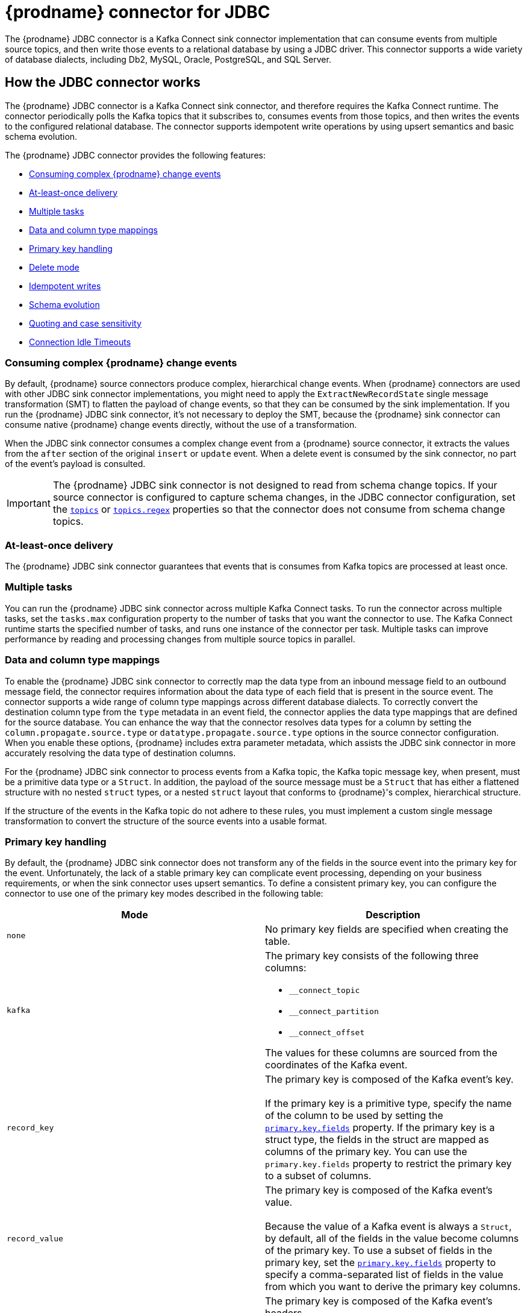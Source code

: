 // Category: debezium-using
// Type: assembly
[id="debezium-connector-for-jdbc"]
= {prodname} connector for JDBC
:context: JDBC
:mbean-name: {context}
ifdef::community[]
:toc:
:toc-placement: macro
:linkattrs:
:icons: font
:source-highlighter: highlight.js

toc::[]

[[jdbc-overview]]
== Overview
endif::community[]

The {prodname} JDBC connector is a Kafka Connect sink connector implementation that can consume events from multiple source topics, and then write those events to a relational database by using a JDBC driver.
This connector supports a wide variety of database dialects, including Db2, MySQL, Oracle, PostgreSQL, and SQL Server.

// Type: assembly
// ModuleID: debezium-jdbc-connector-how-the-debezium-connector-works
// Title: How the {prodname} JDBC connector works
[[how-the-jdbc-connector-works]]
== How the JDBC connector works

The {prodname} JDBC connector is a Kafka Connect sink connector, and therefore requires the Kafka Connect runtime.
The connector periodically polls the Kafka topics that it subscribes to, consumes events from those topics, and then writes the events to the configured relational database.
The connector supports idempotent write operations by using upsert semantics and basic schema evolution.

The {prodname} JDBC connector provides the following features:

* xref:jdbc-consume-complex-debezium-events[]
* xref:jdbc-at-least-once-delivery[]
* xref:jdbc-multiple-tasks[]
* xref:jdbc-data-and-type-mappings[]
* xref:jdbc-primary-key-handling[]
* xref:jdbc-delete-mode[]
* xref:jdbc-idempotent-writes[]
* xref:jdbc-schema-evolution[]
* xref:jdbc-quoting-case-sensitivity[]
* xref:jdbc-connection-idle-timeouts[]

// Type: concept
// Title: Description of how the {prodname} JDBC connector consumes complex change events
// ModuleID: debezium-jdbc-connector-description-of-how-the-connector-consumes-complex-change-events
[[jdbc-consume-complex-debezium-events]]
=== Consuming complex {prodname} change events

By default, {prodname} source connectors produce complex, hierarchical change events.
When {prodname} connectors are used with other JDBC sink connector implementations, you might need to apply the `ExtractNewRecordState` single message transformation (SMT) to flatten the payload of change events, so that they can be consumed by the sink implementation.
If you run the {prodname} JDBC sink connector, it's not necessary to deploy the SMT, because the {prodname} sink connector can consume native {prodname} change events directly, without the use of a transformation.

When the JDBC sink connector consumes a complex change event from a {prodname} source connector, it extracts the values from the `after` section of the original `insert` or `update` event.
When a delete event is consumed by the sink connector, no part of the event's payload is consulted.

[IMPORTANT]
====
The {prodname} JDBC sink connector is not designed to read from schema change topics.
If your source connector is configured to capture schema changes, in the JDBC connector configuration, set the xref:jdbc-property-connection-topics[`topics`] or xref:jdbc-property-connection-topics-regex[`topics.regex`] properties so that the connector does not consume from schema change topics.
====

// Type:concept
// Title: Description of {prodname} JDBC connector at-least-once delivery
// ModuleID: debezium-jdbc-connector-description-of-at-least-once-delivery
[[jdbc-at-least-once-delivery]]
=== At-least-once delivery

The {prodname} JDBC sink connector guarantees that events that is consumes from Kafka topics are processed at least once.

// Type: concept
// Title: Description of {prodname} JDBC use of multiple tasks
// ModuleID: debezium-jdbc-connector-description-of-the-connector-use-of-multiple-tasks

[[jdbc-multiple-tasks]]
=== Multiple tasks

You can run the {prodname} JDBC sink connector across multiple Kafka Connect tasks.
To run the connector across multiple tasks, set the `tasks.max` configuration property to the number of tasks that you want the connector to use.
The Kafka Connect runtime starts the specified number of tasks, and runs one instance of the connector per task.
Multiple tasks can improve performance by reading and processing changes from multiple source topics in parallel.

// Type: concept
// Title: Description of {prodname} JDBC connector data and column type mappings
// ModuleID: debezium-jdbc-connector-description-of-data-and-column-type-mappings
[[jdbc-data-and-type-mappings]]
=== Data and column type mappings

To enable the {prodname} JDBC sink connector to correctly map the data type from an inbound message field to an outbound message field, the connector requires information about the data type of each field that is present in the source event.
The connector supports a wide range of column type mappings across different database dialects.
To correctly convert the destination column type from the `type` metadata in an event field, the connector applies the data type mappings that are defined for the source database.
You can enhance the way that the connector resolves data types for a column by setting the `column.propagate.source.type` or `datatype.propagate.source.type` options in the source connector configuration.
When you enable these options, {prodname} includes extra parameter metadata, which assists the JDBC sink connector in more accurately resolving the data type of destination columns.

For the {prodname} JDBC sink connector to process events from a Kafka topic, the Kafka topic message key, when present, must be a primitive data type or a `Struct`.
In addition, the payload of the source message must be a `Struct` that has either a flattened structure with no nested `struct` types, or a nested `struct` layout that conforms to {prodname}'s complex, hierarchical structure.

If the structure of the events in the Kafka topic do not adhere to these rules, you must implement a custom single message transformation to convert the structure of the source events into a usable format.

// Type: concept
// Title: Description of how the {prodname} JDBC connector handles primary keys in source events
// ModuleID: debezium-jdbc-connector-description-of-how-the-connector-handles-primary-keys-in-source-events
[[jdbc-primary-key-handling]]
=== Primary key handling

By default, the {prodname} JDBC sink connector does not transform any of the fields in the source event into the primary key for the event.
Unfortunately, the lack of a stable primary key can complicate event processing, depending on your business requirements, or when the sink connector uses upsert semantics.
To define a consistent primary key, you can configure the connector to use one of the primary key modes described in the following table:

|===
|Mode|Description

|`none`
|No primary key fields are specified when creating the table.

|`kafka`
a|The primary key consists of the following three columns:

* `__connect_topic`
* `__connect_partition`
* `__connect_offset`

The values for these columns are sourced from the coordinates of the Kafka event.

|`record_key`
|The primary key is composed of the Kafka event's key. +
 +
If the primary key is a primitive type, specify the name of the column to be used by setting the xref:jdbc-property-primary-key-fields[`primary.key.fields`] property.
If the primary key is a struct type, the fields in the struct are mapped as columns of the primary key.
You can use the `primary.key.fields` property to restrict the primary key to a subset of columns.

|`record_value`
|The primary key is composed of the Kafka event's value. +
 +
Because the value of a Kafka event is always a `Struct`, by default, all of the fields in the value become columns of the primary key.
To use a subset of fields in the primary key, set the xref:jdbc-property-primary-key-fields[`primary.key.fields`] property to specify a comma-separated list of fields in the value from which you want to derive the primary key columns.

|`record_header`
|The primary key is composed of the Kafka event's headers. +
 +
Kafka event's headers contains could contain multiple header that each one could be `Struct` or primitives data types,
the connectors makes a  `Struct` of these headers. Hence, all fields in this `Struct` become columns of the primary key.
To use a subset of fields in the primary key, set the xref:jdbc-property-primary-key-fields[`primary.key.fields`] property to specify a comma-separated list of fields in the value from which you want to derive the primary key columns.

|===

[IMPORTANT]
====
Some database dialects might throw an exception if you set the `primary.key.mode` to `kafka` and set `schema.evolution` to `basic`.
This exception occurs when a dialect maps a `STRING` data type mapping to a variable length string data type such as `TEXT` or `CLOB`, and the dialect does not allow primary key columns to have unbounded lengths.
To avoid this problem, apply the following settings in your environment:

* Do not set `schema.evolution` to `basic`.
* Create the database table and primary key mappings in advance.
====

[IMPORTANT]
====
If a column maps to a data type that isn't permitted as a primary key for your target database, an explicit list of columns will be necessary in `primary.key.fields` excluding such columns.
Consult your specific database vendor's documentation for what data types are and are not permissible.
====

// Type: procedure
// Title: Configuring the {prodname} JDBC connector to delete rows when consuming `DELETE` or _tombstone_ events
// ModuleID: debezium-jdbc-connector-configuring-the-connector-to-delete-rows
[[jdbc-delete-mode]]
=== Delete mode

The {prodname} JDBC sink connector can delete rows in the destination database when a `DELETE` or _tombstone_ event is consumed.
By default, the JDBC sink connector does not enable delete mode.

If you want to the connector to remove rows, you must explicitly set `delete.enabled=true` in the connector configuration.
To use this mode you must also set xref:jdbc-property-primary-key-fields[`primary.key.fields`] to a value other than `none`.
The preceding configuration is necessary, because deletes are executed based on the primary key mapping, so if a destination table has no primary key mapping, the connector is unable to delete rows.

// Type: procedure
// Title: Enabling the connector to perform idempotent writes
// ModuleID: debezium-jdbc-connector-enabling-idempotent-writes
[[jdbc-idempotent-writes]]
=== Idempotent writes

The {prodname} JDBC sink connector can perform idempotent writes, enabling it to replay the same records repeatedly and not change the final database state.

To enable the connector to perform idempotent writes, you must be explicitly set the `insert.mode` for the connector to `upsert`.
An `upsert` operation is applied as either an `update` or an `insert`, depending on whether the specified primary key already exists.

If the primary key value already exists, the operation updates values in the row.
If the specified primary key value doesn't exist, an `insert` adds a new row.

Each database dialect handles idempotent writes differently, because there is no SQL standard for _upsert_ operations.
The following table shows the `upsert` DML syntax for the database dialects that {prodname} supports:

|===
|Dialect |Upsert Syntax

|Db2
|`MERGE ...`

|MySQL
|`INSERT ... ON DUPLICATE KEY UPDATE ...`

|Oracle
|`MERGE ...`

|PostgreSQL
|`INSERT ... ON CONFLICT ... DO UPDATE SET ...`

|SQL Server
|`MERGE ...`

|===

// Type: reference
// Title: Schema evolution modes for the {prodname} JDBC connector
// ModuleID: debezium-jdbc-connector-schema-evolution-modes
[[jdbc-schema-evolution]]
=== Schema evolution

You can use the following schema evolution modes with the {prodname} JDBC sink connector:

|===
|Mode |Description

|`none`
|The connector does not perform any DDL schema evolution.

|`basic`
|The connector automatically detects fields that are in the event payload but that do not exist in the destination table.
The connector alters the destination table to add the new fields.

|===

When `schema.evolution` is set to `basic`, the connector automatically creates or alters the destination database table according to the structure of the incoming event.

When an event is received from a topic for the first time, and the destination table does not yet exist, the {prodname} JDBC sink connector uses the event's key, or the schema structure of the record to resolve the column structure of the table.
If schema evolution is enabled, the connector prepares and executes a `CREATE TABLE` SQL statement before it applies the DML event to the destination table.

When the {prodname} JDBC connector receives an event from a topic, if the schema structure of the record differs from the schema structure of the destination table, the connector uses either the event's key or its schema structure  to identify which columns are new, and must be added to the database table.
If schema evolution is enabled, the connector prepares and executes an `ALTER TABLE` SQL statement before it applies the DML event to the destination table.
Because changing column data types, dropping columns, and adjusting primary keys can be considered dangerous operations, the connector is prohibited from performing these operations.

The schema of each field determines whether a column is `NULL` or `NOT NULL`.
The schema also defines the default values for each column.
If the connector attempts to create a table with a nullability setting or a default value that don't want, you must either create the table manually, ahead of time, or adjust the schema of the associated field before the sink connector processes the event.
To adjust nullability settings or default values, you can introduce a custom single message transformation that applies changes in the pipeline, or modifies the column state defined in the source database.

A field's data type is resolved based on a predefined set of mappings.
For more information, see xref:jdbc-field-types[].

[IMPORTANT]
====
When you introduce new fields to the event structure of tables that already exist in the destination database, you must define the new fields as optional, or the fields must have a default value specified in the database schema.
If you want a field to be removed from the destination table, use one of the following options:

* Remove the field manually.
* Drop the column.
* Assign a default value to the field.
* Define the field a nullable.
====

// Type: procedure
// Title: Specifying options to define the letter case of destination table and column names
// ModuleID: debezium-jdbc-connector-specifying-options-to-define-letter-case-of-destination-names
[[jdbc-quoting-case-sensitivity]]
=== Quoting and case sensitivity

The {prodname} JDBC sink connector consumes Kafka messages by constructing either DDL (schema changes) or DML (data changes) SQL statements that are executed on the destination database.
By default, the connector uses the names of the source topic and the event fields as the basis for the table and column names in the destination table.
The constructed SQL does not automatically delimit identifiers with quotes to preserve the case of the original strings.
As a result, by default, the text case of table or column names in the destination database depends entirely on how the database handles name strings when the case is not specified.

For example, if the destination database dialect is Oracle and the event's topic is `orders`, the destination table will be created as `ORDERS` because Oracle defaults to upper-case names when the name is not quoted.
Similarly, if the destination database dialect is PostgreSQL and the event's topic is `ORDERS`, the destination table will be created as `orders` because PostgreSQL defaults to lower-case names when the name is not quoted.

To explicitly preserve the case of the table and field names that are present in a Kafka event, in the connector configuration, set the value of the `quote.identifiers` property to `true`.
When this options is set, when an incoming event is for a topic called `orders`, and the destination database dialect is Oracle, the connector creates a table with the name `orders`, because the constructed SQL defines the name of the table as `"orders"`.
Enabling quoting results in the same behavior when the connector creates column names.

[[jdbc-connection-idle-timeouts]]
=== Connection Idle Timeouts

The JDBC sink connector for {prodname} leverages a connection pool to enhance performance.
Connection pools are engineered to establish an initial set of connections, maintain a specified number of connections, and efficiently allocate connections to the application as required.
However, a challenge arises when connections linger idle in the pool, potentially triggering timeouts if they remain inactive beyond the configured idle timeout threshold of the database.

To mitigate the potential for idle connection threads to trigger timeouts, connection pools offer a mechanism that periodically validates the activity of each connection.
This validation ensures that connections remain active, and prevents the database from flagging them as idle.
In the event of a network disruption, if {prodname} attempts to use a terminated connection, the connector prompts the pool to generate a new connection.

By default, the {prodname} JDBC sink connector does not conduct idle timeout tests.
However, you can configure the connector to request the pool to perform timeout tests at a specified interval by setting the `hibernate.c3p0.idle_test_period` property.
For example:

.Example timeout configuration
[source,json]
----
{
  "hibernate.c3p0.idle_test_period": "300"
}
----

The {prodname} JDBC sink connector uses the Hibernate C3P0 connection pool.
You can customize the CP30 connection pool by setting properties in the hibernate.c3p0.*` configuration namespace.
In the preceding example, the setting of the hibernate.c3p0.idle_test_period property configures the connection pool to perform idle timeout tests every 300 seconds.
After you apply the configuration, the connection pool begins to assess unused connections every five minutes.

// Type: reference
// ModuleID: debezium-jdbc-connector-how-the-connector-maps-data-types
// Title: How the {prodname} JDBC connector maps data types
[[jdbc-field-types]]
== Data type mappings

The {prodname} JDBC sink connector resolves a column's data type by using a logical or primitive type-mapping system.
Primitive types include values such as integers, floating points, Booleans, strings, and bytes.
Typically, these types are represented with a specific Kafka Connect `Schema` type code only.
Logical data types are more often complex types, including values such as `Struct`-based types that have a fixed set of field names and schema, or values that are represented with a specific encoding, such as number of days since epoch.

The following examples show representative structures of primitive and logical data types:

.Primitive field schema
[source.json]
----
{
  "schema": {
    "type": "INT64"
  }
}
----

.Logical field schema
[source,json]
----
[
  "schema": {
    "type": "INT64",
    "name": "org.apache.kafka.connect.data.Date"
  }
]
----

Kafka Connect is not the only source for these complex, logical types.
In fact, {prodname} source connectors generate change events that have fields with similar logical types to represent a variety of different data types, including but not limited to, timestamps, dates, and even JSON data.

The {prodname} JDBC sink connector uses these primitive and logical types to resolve a column's type to a JDBC SQL code, which represents a column's type.
These JDBC SQL codes are then used by the underlying Hibernate persistence framework to resolve the column's type to a logical data type for the dialect in use.
The following tables illustrate the primitive and logical mappings between Kafka Connect and JDBC SQL types, and between {prodname} and JDBC SQL types.
The actual final column type varies with for each database type.

. xref:jdbc-kafka-connect-primitive-mappings[]
. xref:jdbc-kafka-connect-logical-mappings[]
. xref:jdbc-debezium-logical-mappings[]
. xref:jdbc-debezium-logical-mappings-dialect-specific[]

[[jdbc-kafka-connect-primitive-mappings]]
.Mappings between Kafka Connect Primitives and Column Data Types
|===
|Primitive Type |JDBC SQL Type

|INT8
|Types.TINYINT

|INT16
|Types.SMALLINT

|INT32
|Types.INTEGER

|INT64
|Types.BIGINT

|FLOAT32
|Types.FLOAT

|FLOAT64
|Types.DOUBLE

|BOOLEAN
|Types.BOOLEAN

|STRING
|Types.CHAR, Types.NCHAR, Types.VARCHAR, Types.NVARCHAR

|BYTES
|Types.VARBINARY

|===

[[jdbc-kafka-connect-logical-mappings]]
.Mappings between Kafka Connect Logical Types and Column Data Types
|===
|Logical Type |JDBC SQL Type

|org.apache.kafka.connect.data.Decimal
|Types.DECIMAL

|org.apache.kafka.connect.data.Date
|Types.DATE

|org.apache.kafka.connect.data.Time
|Types.TIMESTAMP

|org.apache.kafka.connect.data.Timestamp
|Types.TIMESTAMP

|===

[[jdbc-debezium-logical-mappings]]
.Mappings between {prodname} Logical Types and Column Data Types
|===
|Logical Type |JDBC SQL Type

|io.debezium.time.Date
|Types.DATE

|io.debezium.time.Time
|Types.TIMESTAMP

|io.debezium.time.MicroTime
|Types.TIMESTAMP

|io.debezium.time.NanoTime
|Types.TIMESTAMP

|io.debezium.time.ZonedTime
|Types.TIME_WITH_TIMEZONE

|io.debezium.time.Timestamp
|Types.TIMESTAMP

|io.debezium.time.MicroTimestamp
|Types.TIMESTAMP

|io.debezium.time.NanoTimestamp
|Types.TIMESTAMP

|io.debezium.time.ZonedTimestamp
|Types.TIMESTAMP_WITH_TIMEZONE

|io.debezium.data.VariableScaleDecimal
|Types.DOUBLE

|===

[IMPORTANT]
====
If the database does not support time or timestamps with time zones, the mapping resolves to its equivalent without timezones.
====

[[jdbc-debezium-logical-mappings-dialect-specific]]
.Mappings between {prodname} dialect-specific Logical Types and Column Data Types
|===
|Logical Type |MySQL SQL Type |PostgreSQL SQL Type |SQL Server SQL Type

|io.debezium.data.Bits
|`bit(n)`
|`bit(n)` or `bit varying`
|`varbinary(n)`

|io.debezium.data.Enum
|`enum`
|Types.VARCHAR
|n/a

|io.debezium.data.Json
|`json`
|`json`
|n/a

|io.debezium.data.EnumSet
|`set`
|n/a
|n/a

|io.debezium.time.Year
|`year(n)`
|n/a
|n/a

|io.debezium.time.MicroDuration
|n/a
|`interval`
|n/a

|io.debezium.data.Ltree
|n/a
|`ltree`
|n/a

|io.debezium.data.Uuid
|n/a
|`uuid`
|n/a

|io.debezium.data.Xml
|n/a
|`xml`
|`xml`

|===

In addition to the primitive and logical mappings above, if the source of the change events is a {prodname} source connector, the resolution of the column type, along with its length, precision, and scale, can be further influenced by enabling column or data type propagation.
To enforce propagation, one of the following properties must be set in the source connector  configuration:

*  `column.propagate.source.type`
*  `datatype.propagate.source.type`

The {prodname} JDBC sink connector applies the values with the higher precedence.

For example, let's say the following field schema is included in a change event:

.{prodname} change event field schema with column or data type propagation enabled
[source,json]
----
{
  "schema": {
    "type": "INT8",
    "parameters": {
      "__debezium.source.column.type": "TINYINT",
      "__debezium.source.column.length": "1"
    }
  }
}
----

In the preceding example, if no schema parameters are set, the {prodname} JDBC sink connector maps this field to a column type of `Types.SMALLINT`.
`Types.SMALLINT` can have different logical database types, depending on the database dialect.
For MySQL, the column type in the example converts to a `TINYINT` column type with no specified length.
If column or data type propagation is enabled for the source connector, the {prodname} JDBC sink connector uses the mapping information to refine the data type mapping process and create a column with the type `TINYINT(1)`.

[NOTE]
====
Typically, the effect of using column or data type propagation is much greater when the same type of database is used for both the source and sink database.
ifdef::community[]
We are continually looking at ways to improve this mapping across heterogeneous databases and the current type system allows us to continue to refine these mappings based on feedback.
If you find a mapping could be improved, please let us know.
endif::community[]
====

// Type: assembly
// ModuleID: debezium-jdbc-connector-deployment
// Title: Deployment of {prodname} JDBC connectors
[[jdbc-deployment]]
== Deployment

To deploy a {prodname} JDBC connector, you install the {prodname} JDBC connector archive, configure the connector, and start the connector by adding its configuration to Kafka Connect.

.Prerequisites
* link:https://zookeeper.apache.org/[Apache ZooKeeper], link:http://kafka.apache.org/[Apache Kafka], and link:{link-kafka-docs}.html#connect[Kafka Connect] are installed.
* A destination database is installed and configured to accept JDBC connections.

.Procedure

. Download the {prodname} https://repo1.maven.org/maven2/io/debezium/debezium-connector-jdbc/{debezium-version}/debezium-connector-jdbc-{debezium-version}-plugin.tar.gz[JDBC connector plug-in archive].
. Extract the files into your Kafka Connect environment.
. Optionally download the JDBC driver from Maven Central and extract the downloaded driver file to the directory that contains the JDBC sink connector JAR file.
+
[NOTE]
====
Drivers for Oracle and Db2 are not included with the JDBC sink connector.
You must download the drivers and install them manually.
====

. Add the driver JAR files to the path where the JDBC sink connector has been installed.
. Make sure that the path where you install the JDBC sink connector is part of the {link-kafka-docs}/#connectconfigs[Kafka Connect `plugin.path`].
. Restart the Kafka Connect process to pick up the new JAR files.

// ModuleID: debezium-jdbc-connector-configuration
// Type: reference
[[jdbc-connector-configuration]]
=== {prodname} JDBC connector configuration

Typically, you register a {prodname} JDBC connector by submitting a JSON request that specifies the configuration properties for the connector.
The following example shows a JSON request for registering an instance of the {prodname} JDBC sink connector that consumes events from a topic called `orders` with the most common configuration settings:

.Example: {prodname} JDBC connector configuration
[source,json,indent=0,subs="+quotes"]
----
{
    "name": "jdbc-connector",  // <1>
    "config": {
        "connector.class": "io.debezium.connector.jdbc.JdbcSinkConnector",  // <2>
        "tasks.max": "1",  // <3>
        "connection.url": "jdbc:postgresql://localhost/db",  // <4>
        "connection.username": "pguser",  // <5>
        "connection.password": "pgpassword",  // <6>
        "insert.mode": "upsert",  // <7>
        "delete.enabled": "true",  // <8>
        "primary.key.mode": "record_key",  // <9>
        "schema.evolution": "basic",  // <10>
        "database.time_zone": "UTC",  // <11>
        "topics": "orders" // <12>
    }
}
----
Descriptions of JDBC connector configuration settings
[cols="1,7",options="header",subs="+attributes"]
|===
|Item |Description

|1
|The name that is assigned to the connector when you register it with Kafka Connect service.

|2
|The name of the JDBC sink connector class.

|3
|The maximum number of tasks to create for this connector.

|4
|The JDBC URL that the connector uses to connect to the sink database that it writes to.

|5
|The name of the database user that is used for authentication.

|6
|The password of the database user used for authentication.

|7
|The xref:jdbc-property-insert-mode[insert.mode] that the connector uses.

|8
|Enables the deletion of records in the database.
For more information, see the xref:jdbc-property-delete-enabled[delete.enabled] configuration property.

|9
|Specifies the method used to resolve primary key columns.
For more information, see the xref:jdbc-property-primary-key-mode[primary.key.mode] configuration property.

|10
|Enables the connector to evolve the destination database's schema.
For more information, see the xref:jdbc-property-schema-evolution[schema.evolution] configuration property.

|11
|Specifies the timezone used when writing temporal field types.

|12
|List of topics to consume, separated by commas.

|===

For a complete list of configuration properties that you can set for the {prodname} JDBC connector, see xref:jdbc-connector-properties[JDBC connector properties].

You can send this configuration with a `POST` command to a running Kafka Connect service.
The service records the configuration and starts a sink connector task(s) that performs the following operations:

* Connects to the database.
* Consumes events from subscribed Kafka topics.
* Writes the events to the configured database.


// Type: reference
// Title: Descriptions of {prodname} JDBC connector configuration properties
// ModuleID: debezium-jdbc-connector-descriptions-of-connector-configuration-properties
[[jdbc-connector-properties]]
== Connector properties

The {prodname} JDBC sink connector has several configuration properties that you can use to achieve the connector behavior that meets your needs.
Many properties have default values.
Information about the properties is organized as follows:

* xref:jdbc-connector-properties-generic[JCBC connector generic properties]
* xref:jdbc-connector-properties-connection[JDBC connector connection properties]
* xref:jdbc-connector-properties-runtime[JDBC connector runtime properties]
* xref:jdbc-connector-properties-extendable[JDBC connector extendable properties]
* xref:jdbc-connector-hibernate-passthrough-properties[JDBC connector `hibernate.*` passthrough properties]

[[jdbc-connector-properties-generic]]
=== JDBC connector generic properties

[cols="30%a,25%a,45%a"]
|===
|Property |Default |Description

|[[jdbc-property-connection-name]]<<jdbc-property-connection-name, `+name+`>>
|No default
|Unique name for the connector.
A failure results if you attempt to reuse this name when registering a connector.
This property is required by all Kafka Connect connectors.

|[[jdbc-property-connection-class]]<<jdbc-property-connection-class, `+connector.class+`>>
|No default
|The name of the Java class for the connector.
For the {prodname} JDBC connector, specify the value `io.debezium.connector.jdbc.JdbcSinkConnector`.

|[[jdbc-property-connection-task]]<<jdbc-property-connection-task, `+tasks.max+`>>
|1
|Maximum number of tasks to use for this connector.

|[[jdbc-property-connection-topics]]<<jdbc-property-connection-topics, `+topics+`>>
|No default
|List of topics to consume, separated by commas.
Do not use this property in combination with the xref:jdbc-property-connection-topics-regex[`topics.regex`] property.

|[[jdbc-property-connection-topics-regex]]<<jdbc-property-connection-topics-regex, `+topics.regex+`>>
|No default
|A regular expression that specifies the topics to consume.
Internally, the regular expression is compiled to a `java.util.regex.Pattern`.
Do not use this property in combination with the xref:jdbc-property-connection-topics[`topics`] property.

|===

[[jdbc-connector-properties-connection]]
=== JDBC connector connection properties

[cols="30%a,25%a,45%a"]
|===
|Property |Default |Description

|[[jdbc-property-connection-provider]]<<jdbc-property-connection-provider, `+connection.provider+`>>
|`org.hibernate.c3p0.internal.C3P0ConnectionProvider`
|The connection provider implementation to use.

|[[jdbc-property-connection-url]]<<jdbc-property-connection-url, `+connection.url+`>>
|No default
|The JDBC connection URL used to connect to the database.

|[[jdbc-property-connection-username]]<<jdbc-property-connection-username, `+connection.username+`>>
|No default
|The name of the database user account that the connector uses to connect to the database.

|[[jdbc-property-connection-password]]<<jdbc-property-connection-password, `+connection.password+`>>
|No default
|The password that the connector uses to connect to the database.

|[[jdbc-property-connection-pool-min-size]]<<jdbc-property-connection-pool-min-size, `+connection.pool.min_size+`>>
|`5`
|Specifies the minimum number of connections in the pool.

|[[jdbc-property-connection-pool-max-size]]<<jdbc-property-connection-pool-max-size, `+connection.pool.max_size+`>>
|`32`
|Specifies the maximum number of concurrent connections that the pool maintains.

|[[jdbc-property-connection-pool-acquire-increment]]<<jdbc-property-connection-pool-acquire-increment, `+connection.pool.acquire_increment+`>>
|`32`
|Specifies the number of connections that the connector attempts to acquire if the connection pool exceeds its maximum size.

|[[jdbc-property-connection-pool-timeout]]<<jdbc-property-connection-pool-timeout, `+connection.pool.timeout+`>>
|`1800`
|Specifies the number of seconds that an unused connection is kept before it is discarded.

|===

[[jdbc-connector-properties-runtime]]
=== JDBC connector runtime properties

[cols="30%a,25%a,45%a"]
|===
|Property |Default |Description

|[[jdbc-property-database-time-zone]]<<jdbc-property-database-time-zone, `+database.time_zone+`>>
|`UTC`
|Specifies the timezone used when inserting JDBC temporal values.

|[[jdbc-property-delete-enabled]]<<jdbc-property-delete-enabled, `+delete.enabled+`>>
|`false`
|Specifies whether the connector processes `DELETE` or _tombstone_ events and removes the corresponding row from the database.
Use of this option requires that you set the xref:jdbc-property-primary-key-mode[`primary.key.mode`] to `record.key`.

|[[jdbc-property-truncate-enabled]]<<jdbc-property-truncate-enabled, `+truncate.enabled+`>>
|`false`
|Specifies whether the connector processes `TRUNCATE` events and truncates the corresponding tables from the database.

[NOTE]
====
Although support for `TRUNCATE` statements has been available in Db2 since link:https://www.ibm.com/support/pages/apar/JR37942/[version 9.7],
currently, the JDBC connector is unable to process standard `TRUNCATE` events that the Db2 connector emits.

To ensure that the JDBC connector can process `TRUNCATE` events received from Db2, perform the truncation by using an alternative to the standard `TRUNCATE TABLE` statement.
For example:

`ALTER TABLE _<table_name>_ ACTIVATE NOT LOGGED INITIALLY WITH EMPTY TABLE`

The user account that submits the preceding query requires `ALTER` privileges on the table to be truncated.
====

|[[jdbc-property-insert-mode]]<<jdbc-property-insert-mode, `+insert.mode+`>>
|`insert`
|Specifies the strategy used to insert events into the database.
The following options are available:

`insert`:: Specifies that all events should construct `INSERT`-based SQL statements.
Use this option only when no primary key is used, or when you can be certain that no updates can occur to rows with existing primary key values.
`update`:: Specifies that all events should construct `UPDATE`-based SQL statements.
Use this option only when you can be certain that the connector receives only events that apply to existing rows.
`upsert`:: Specifies that the connector adds events to the table using `upsert` semantics.
That is, if the primary key does not exist, the connector performs an `INSERT` operation, and if the key does exist, the connector performs an `UPDATE` operation.
When idempotent writes are required, the connector should be configured to use this option.

|[[jdbc-property-primary-key-mode]]<<jdbc-property-primary-key-mode, `+primary.key.mode+`>>
|`none`
|Specifies how the connector resolves the primary key columns from the event.

`none`:: Specifies that no primary key columns are created.
`kafka`:: Specifies that the connector uses Kafka coordinates as the primary key columns.
The key coordinates are defined from the topic name, partition, and offset of the event, and are mapped to columns with the following names:

* `__connect_topic`
* `__connect_partition`
* `__connect_offset`

`record_key`:: Specifies that the primary key columns are sourced from the event's record key.
If the record key is a primitive type, the xref:jdbc-property-primary-key-fields[`primary.key.fields`] property is required to specify the name of the primary key column.
If the record key is a struct type, the xref:jdbc-property-primary-key-fields[`primary.key.fields`] property is optional, and can be used to specify a subset of columns from the event's key as the table's primary key.
`record_value`:: Specifies that the primary key columns is sourced from the event's value.
You can set the xref:jdbc-property-primary-key-fields[`primary.key.fields`] property to define the primary key as a subset of fields from the event's value; otherwise all fields are used by default.

|[[jdbc-property-primary-key-fields]]<<jdbc-property-primary-key-fields, `+primary.key.fields+`>>
|No default
|Either the name of the primary key column or a comma-separated list of fields to derive the primary key from. +
 +
When xref:jdbc-property-primary-key-mode[`primary.key.mode`] is set to `record_key` and the event's key is a primitive type, it is expected that this property specifies the column name to be used for the key. +
 +
When the xref:jdbc-property-primary-key-mode[`primary.key.mode`] is set to `record_key` with a non-primitive key, or `record_value`, it is expected that this property specifies a comma-separated list of field names from either the key or value.
If the xref:jdbc-property-primary-key-mode[`primary.key.mode`] is set to `record_key` with a non-primitive key, or `record_value`, and this property is not specified, the connector derives the primary key from all fields of either the record key or record value, depending on the specified mode.

|[[jdbc-property-quote-identifiers]]<<jdbc-property-quote-identifiers, `+quote.identifiers+`>>
|`false`
|Specifies whether generated SQL statements use quotation marks to delimit table and column names.
See the xref:jdbc-quoting-case-sensitivity[] section for more details.

|[[jdbc-property-schema-evolution]]<<jdbc-property-schema-evolution, `+schema.evolution+`>>
|`none`
|Specifies how the connector evolves the destination table schemas.
For more information, see xref:jdbc-schema-evolution[].
The following options are available:

`none`:: Specifies that the connector does not evolve the destination schema.
`basic`:: Specifies that basic evolution occurs.
The connector adds missing columns to the table by comparing the incoming event's record schema to the database table structure.

|[[jdbc-property-collection-name-format]]<<jdbc-property-collection-name-format, `+collection.name.format+`>>
|`+${topic}+`
|Specifies a string pattern that the connector uses to construct the names of destination tables. +
When the property is set to its default value, `+${topic}+`, after the connector reads an event from Kafka, it writes the event record to a destination table with a name that matches the name of the source topic. +
 +
You can also configure this property to extract values from specific fields in incoming event records and then use those values to dynamically generate the names of target tables.
This ability to generate table names from values in the message source would otherwise require the use of a custom Kafka Connect single message transformation (SMT). +
 +
To configure the property to dynamically generate the names of destination tables, set its value to a pattern such as `+${source._field_}+`.
When you specify this type of pattern, the connector extracts values from the `source` block of the {prodname} change event, and then uses those values to construct the table name.
For example, you might set the value of the property to the pattern `+${source.schema}_${source.table}+`.
Based on this pattern, if the connector reads an event in which the `schema` field in the source block contains the value, `user`, and the `table` field contains the value, `tab`, the connector writes the event record to a table with the name `user_tab`.

|[[jdbc-property-dialect-postgres-postgis-schema]]<<jdbc-property-dialect-postgres-postgis-schema, `+dialect.postgres.postgis.schema+`>>
|`public`
|Specifies the schema name where the PostgreSQL PostGIS extension is installed.
The default is `public`; however, if the PostGIS extension was installed in another schema, this property should be used to specify the alternate schema name.

|[[jdbc-property-dialect-sqlserver-identity-insert]]<<jdbc-property-dialect-sqlserver-identity-insert, `+dialect.sqlserver.identity.insert+`>>
|`false`
|Specifies whether the connector automatically sets an `IDENTITY_INSERT` before an `INSERT` or `UPSERT` operation into the identity column of SQL Server tables, and then unsets it immediately after the operation.
When the default setting (`false`) is in effect, an `INSERT` or `UPSERT` operation into the `IDENTITY` column of a table results in a SQL exception.

|[[jdbc-property-batch-size]]<<jdbc-property-batch-size, `+batch.size+`>>
|`500`
|Specifies how many records to attempt to batch together into the destination table.

[NOTE]
====
Note that if you set `_consumer.max.poll.records_` in the Connect worker properties to a value lower than `_batch.size_`, batch processing will be caped by `_consumer.max.poll.records_` and the desired `_batch.size_` won’t be reached.
You can also configure the connector’s underlying consumer’s `_max.poll.records_` using `_consumer.override.max.poll.records_` in the connector configuration.
====

|[[jdbc-property-use-reduction-buffer]]<<jdbc-property-use-reduction-buffer, `+use.reduction.buffer+`>>
|`false`
|Specifies whether to enable the {prodname} JDBC connector's reduction buffer.

Choose one of the following settings:

`false`:: (default) The connector writes each change event that it consumes from Kafka as a separate logical SQL change.
`true`:: The connector uses the reduction buffer to reduce change events before it writes them to the sink database.
That is, if multiple events refer to the same primary key, the connector consolidates the SQL queries and writes only a single logical SQL change, based on the row state that is reported in the most recent offset record. +
Choose this option to reduce the SQL load on the target database.

To optimize query processing in a PostgreSQL sink database when the reduction buffer is enabled, you must also enable the database to execute the batched queries by adding the `reWriteBatchedInserts` parameter to the JDBC connection URL.

|[[jdbc-property-field-include-list]]<<jdbc-property-field-include-list, `+field.include.list+`>>
|_empty string_
|An optional, comma-separated list of field names that match the fully-qualified names of fields to include from the change event value.
Fully-qualified names for fields are of the form `_fieldName_` or `_topicName_:_fieldName_`. +
 +
If you include this property in the configuration, do not set the `field.exclude.list` property.

|[[jdbc-property-field-exclude-list]]<<jdbc-property-field-exclude-list, `+field.exclude.list+`>>
|_empty string_
|An optional, comma-separated list of field names that match the fully-qualified names of fields to exclude from the change event value.
Fully-qualified names for fields are of the form `_fieldName_` or `_topicName_:_fieldName_`. +
 +
If you include this property in the configuration, do not set the `field.include.list` property.

|[[jdbc-property-flush-max-retries]]<<jdbc-property-flush-max-retries, `+flush.max.retries+`>>
|5
|Specifies the maximum number of retries that the connector performs after an attempt to flush changes to the target database results in certain database errors.
If the number of retries exceeds the retry value, the sink connector enters a _FAILED_ state.

|[[jdbc-property-flush-retry-delay-ms]]<<jdbc-property-flush-retry-delay-ms, `+flush.retry.delay.ms+`>>
|1000
|Specifies the number of milliseconds that the connector waits to retry a flush operation that failed.
[NOTE]
====
When you set both the `flush.retry.delay.ms` and xref:jdbc-property-flush-max-retries[`flush.max.retries`] properties, it can affect the behavior of the Kafka link:https://kafka.apache.org/documentation/#consumerconfigs_max.poll.interval.ms[max.poll.interval.ms] property.
To prevent the connector from rebalancing, set the total retry time (flush.retry.delay.ms * flush.max.retries) to a value that is less than the value of `max.poll.interval.ms` (default is 5 minutes).
====
|===

[[jdbc-connector-properties-extendable]]
=== JDBC connector extendable properties

[cols="30%a,25%a,45%a"]
|===
|Property |Default |Description

|[[jdbc-property-column-naming-strategy]]<<jdbc-property-column-naming-strategy, `+column.naming.strategy+`>>
|`i.d.c.j.n.DefaultColumnNamingStrategy`
|Specifies the fully-qualified class name of a `ColumnNamingStrategy` implementation that the connector uses to resolve column names from event field names. +
 +
By default, the connector uses the field name as the column name.
|[[jdbc-property-collection-naming-strategy]]<<jdbc-property-collection-naming-strategy, `+collection.naming.strategy+`>>
|`i.d.c.j.n.DefaultCollectionNamingStrategy`
|Specifies the fully-qualified class name of a `CollectionNamingStrategy` implementation that the connector uses to resolve table names from incoming event topic names. +
 +
The default behavior is to: +

* Replace the `+${topic}+` placeholder in the xref:jdbc-property-collection-name-format[`collection.name.format`] configuration property with the event's topic.
* Sanitize the table name by replacing dots (`.`) with underscores (`_`).

|===

[id="jdbc-connector-hibernate-passthrough-properties"]
=== JDBC connector `hibernate.*` passthrough properties

Kafka Connect supports passthrough configuration, enabling you to modify the behavior of an underlying system by passing certain properties directly from the connector configuration.
By default, some Hibernate properties are exposed via the JDBC connector xref:jdbc-connector-properties-connection[connection properties] (for example, `connection.url`, `connection.username`, and `connection.pool.*_size`),
and through the connector's xref:jdbc-connector-properties-runtime[runtime properties] (for example, `database.time_zone`, `quote.identifiers`).

If you want to customize other Hibernate behavior, you can take advantage of the passthrough mechanism by adding properties that use the `hibernate.*` namespace to the connector configuration.
For example, to assist Hibernate in resolving the type and version of the target database, you can add the `hibernate.dialect` property and set it to the fully qualified class name of the database, for example, `org.hibernate.dialect.MariaDBDialect`.


// Type: concept
// ModuleID: debezium-jdbc-connector-frequently-asked-questions
// Title: JDBC connector frequently asked questions
[[jdbc-faq]]
== Frequently asked questions

*Is the* `ExtractNewRecordState` *single message transformation required?*::
No, that is actually one of the differentiating factors of the {prodname} JDBC connector from other implementations.
While the connector is capable of ingesting flattened events like its competitors, it can also ingest {prodname}'s complex change event structure natively, without requiring any specific type of transformation.

*If a column's type is changed, or if a column is renamed or dropped, is this handled by schema evolution?*::
No, the {prodname} JDBC connector does not make any changes to existing columns.
The schema evolution supported by the connector is quite basic.
It simply compares the fields in the event structure to the table's column list, and then adds any fields that are not yet defined as columns in the table.
If a column's type or default value change, the connector does not adjust them in the destination database.
If a column is renamed, the old column is left as-is, and the connector appends a column with the new name to the table; however existing rows with data in the old column remain unchanged.
These types of schema changes should be handled manually.

*If a column's type does not resolve to the type that I want, how can I enforce mapping to a different data type?*::
The {prodname} JDBC connector uses a sophisticated type system to resolve a column's data type.
For details about how this type system resolves a specific field's schema definition to a JDBC type, see the xref:jdbc-data-and-type-mappings[] section.
If you want to apply a different data type mapping, define the table manually to explicitly obtain the preferred column type.

*How do you specify a prefix or a suffix to the table name without changing the Kafka topic name?*::
In order to add a prefix or a suffix to the destination table name, adjust the xref:jdbc-property-collection-name-format[collection.name.format] connector configuration property to apply the prefix or suffix that you want.
For example, to prefix all table names with `jdbc_`, specify the `collection.name.format` configuration property with a value of `+jdbc_${topic}+`.
If the connector is subscribed to a topic called `orders`, the resulting table is created as `jdbc_orders`.

*Why are some columns automatically quoted, even though identifier quoting is not enabled?*::
In some situations, specific column or table names might be explicitly quoted, even when `quote.identifiers` is not enabled.
This is often necessary when the column or table name starts with or uses a specific convention that would otherwise be considered illegal syntax.
For example, when the xref:jdbc-property-primary-key-mode[primary.key.mode] is set to `kafka`, some databases only permit column names to begin with an underscore if the column's name is quoted.
Quoting behavior is dialect-specific, and varies among different types of database.
